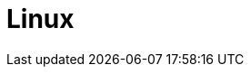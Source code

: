 = Linux
:page-context-links: [{"name": "Linux", "to": "linux.adoc" },{"name": "Kubernetes", "to": "kubernetes.adoc" } ]
